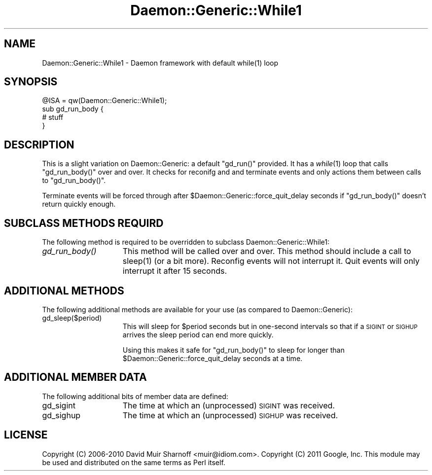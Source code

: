 .\" Automatically generated by Pod::Man 2.28 (Pod::Simple 3.28)
.\"
.\" Standard preamble:
.\" ========================================================================
.de Sp \" Vertical space (when we can't use .PP)
.if t .sp .5v
.if n .sp
..
.de Vb \" Begin verbatim text
.ft CW
.nf
.ne \\$1
..
.de Ve \" End verbatim text
.ft R
.fi
..
.\" Set up some character translations and predefined strings.  \*(-- will
.\" give an unbreakable dash, \*(PI will give pi, \*(L" will give a left
.\" double quote, and \*(R" will give a right double quote.  \*(C+ will
.\" give a nicer C++.  Capital omega is used to do unbreakable dashes and
.\" therefore won't be available.  \*(C` and \*(C' expand to `' in nroff,
.\" nothing in troff, for use with C<>.
.tr \(*W-
.ds C+ C\v'-.1v'\h'-1p'\s-2+\h'-1p'+\s0\v'.1v'\h'-1p'
.ie n \{\
.    ds -- \(*W-
.    ds PI pi
.    if (\n(.H=4u)&(1m=24u) .ds -- \(*W\h'-12u'\(*W\h'-12u'-\" diablo 10 pitch
.    if (\n(.H=4u)&(1m=20u) .ds -- \(*W\h'-12u'\(*W\h'-8u'-\"  diablo 12 pitch
.    ds L" ""
.    ds R" ""
.    ds C` ""
.    ds C' ""
'br\}
.el\{\
.    ds -- \|\(em\|
.    ds PI \(*p
.    ds L" ``
.    ds R" ''
.    ds C`
.    ds C'
'br\}
.\"
.\" Escape single quotes in literal strings from groff's Unicode transform.
.ie \n(.g .ds Aq \(aq
.el       .ds Aq '
.\"
.\" If the F register is turned on, we'll generate index entries on stderr for
.\" titles (.TH), headers (.SH), subsections (.SS), items (.Ip), and index
.\" entries marked with X<> in POD.  Of course, you'll have to process the
.\" output yourself in some meaningful fashion.
.\"
.\" Avoid warning from groff about undefined register 'F'.
.de IX
..
.nr rF 0
.if \n(.g .if rF .nr rF 1
.if (\n(rF:(\n(.g==0)) \{
.    if \nF \{
.        de IX
.        tm Index:\\$1\t\\n%\t"\\$2"
..
.        if !\nF==2 \{
.            nr % 0
.            nr F 2
.        \}
.    \}
.\}
.rr rF
.\"
.\" Accent mark definitions (@(#)ms.acc 1.5 88/02/08 SMI; from UCB 4.2).
.\" Fear.  Run.  Save yourself.  No user-serviceable parts.
.    \" fudge factors for nroff and troff
.if n \{\
.    ds #H 0
.    ds #V .8m
.    ds #F .3m
.    ds #[ \f1
.    ds #] \fP
.\}
.if t \{\
.    ds #H ((1u-(\\\\n(.fu%2u))*.13m)
.    ds #V .6m
.    ds #F 0
.    ds #[ \&
.    ds #] \&
.\}
.    \" simple accents for nroff and troff
.if n \{\
.    ds ' \&
.    ds ` \&
.    ds ^ \&
.    ds , \&
.    ds ~ ~
.    ds /
.\}
.if t \{\
.    ds ' \\k:\h'-(\\n(.wu*8/10-\*(#H)'\'\h"|\\n:u"
.    ds ` \\k:\h'-(\\n(.wu*8/10-\*(#H)'\`\h'|\\n:u'
.    ds ^ \\k:\h'-(\\n(.wu*10/11-\*(#H)'^\h'|\\n:u'
.    ds , \\k:\h'-(\\n(.wu*8/10)',\h'|\\n:u'
.    ds ~ \\k:\h'-(\\n(.wu-\*(#H-.1m)'~\h'|\\n:u'
.    ds / \\k:\h'-(\\n(.wu*8/10-\*(#H)'\z\(sl\h'|\\n:u'
.\}
.    \" troff and (daisy-wheel) nroff accents
.ds : \\k:\h'-(\\n(.wu*8/10-\*(#H+.1m+\*(#F)'\v'-\*(#V'\z.\h'.2m+\*(#F'.\h'|\\n:u'\v'\*(#V'
.ds 8 \h'\*(#H'\(*b\h'-\*(#H'
.ds o \\k:\h'-(\\n(.wu+\w'\(de'u-\*(#H)/2u'\v'-.3n'\*(#[\z\(de\v'.3n'\h'|\\n:u'\*(#]
.ds d- \h'\*(#H'\(pd\h'-\w'~'u'\v'-.25m'\f2\(hy\fP\v'.25m'\h'-\*(#H'
.ds D- D\\k:\h'-\w'D'u'\v'-.11m'\z\(hy\v'.11m'\h'|\\n:u'
.ds th \*(#[\v'.3m'\s+1I\s-1\v'-.3m'\h'-(\w'I'u*2/3)'\s-1o\s+1\*(#]
.ds Th \*(#[\s+2I\s-2\h'-\w'I'u*3/5'\v'-.3m'o\v'.3m'\*(#]
.ds ae a\h'-(\w'a'u*4/10)'e
.ds Ae A\h'-(\w'A'u*4/10)'E
.    \" corrections for vroff
.if v .ds ~ \\k:\h'-(\\n(.wu*9/10-\*(#H)'\s-2\u~\d\s+2\h'|\\n:u'
.if v .ds ^ \\k:\h'-(\\n(.wu*10/11-\*(#H)'\v'-.4m'^\v'.4m'\h'|\\n:u'
.    \" for low resolution devices (crt and lpr)
.if \n(.H>23 .if \n(.V>19 \
\{\
.    ds : e
.    ds 8 ss
.    ds o a
.    ds d- d\h'-1'\(ga
.    ds D- D\h'-1'\(hy
.    ds th \o'bp'
.    ds Th \o'LP'
.    ds ae ae
.    ds Ae AE
.\}
.rm #[ #] #H #V #F C
.\" ========================================================================
.\"
.IX Title "Daemon::Generic::While1 3pm"
.TH Daemon::Generic::While1 3pm "2013-10-05" "perl v5.20.2" "User Contributed Perl Documentation"
.\" For nroff, turn off justification.  Always turn off hyphenation; it makes
.\" way too many mistakes in technical documents.
.if n .ad l
.nh
.SH "NAME"
.Vb 1
\& Daemon::Generic::While1 \- Daemon framework with default while(1) loop
.Ve
.SH "SYNOPSIS"
.IX Header "SYNOPSIS"
.Vb 1
\& @ISA = qw(Daemon::Generic::While1);
\&
\& sub gd_run_body {
\&        # stuff
\& }
.Ve
.SH "DESCRIPTION"
.IX Header "DESCRIPTION"
This is a slight variation on Daemon::Generic: a default
\&\f(CW\*(C`gd_run()\*(C'\fR provided.  It has a \fIwhile\fR\|(1) loop that calls 
\&\f(CW\*(C`gd_run_body()\*(C'\fR over and over.  It checks for reconifg and
and terminate events and only actions them between calls
to \f(CW\*(C`gd_run_body()\*(C'\fR.
.PP
Terminate events will be forced through after 
\&\f(CW$Daemon::Generic::force_quit_delay\fR seconds if
\&\f(CW\*(C`gd_run_body()\*(C'\fR doesn't return quickly enough.
.SH "SUBCLASS METHODS REQUIRD"
.IX Header "SUBCLASS METHODS REQUIRD"
The following method is required to be overridden to subclass
Daemon::Generic::While1:
.IP "\fIgd_run_body()\fR" 15
.IX Item "gd_run_body()"
This method will be called over and over.  This method should
include a call to \f(CWsleep(1)\fR (or a bit more).  Reconfig events
will not interrupt it.  Quit events will only interrupt it 
after 15 seconds.
.SH "ADDITIONAL METHODS"
.IX Header "ADDITIONAL METHODS"
The following additional methods are available for your use
(as compared to Daemon::Generic):
.IP "gd_sleep($period)" 15
.IX Item "gd_sleep($period)"
This will sleep for \f(CW$period\fR seconds but in one-second
intervals so that if a \s-1SIGINT\s0 or \s-1SIGHUP\s0 arrives the sleep
period can end more quickly.
.Sp
Using this makes it safe for \f(CW\*(C`gd_run_body()\*(C'\fR to sleep for
longer than \f(CW$Daemon::Generic::force_quit_delay\fR seconds 
at a time.
.SH "ADDITIONAL MEMBER DATA"
.IX Header "ADDITIONAL MEMBER DATA"
The following additional bits of member data are defined:
.IP "gd_sigint" 15
.IX Item "gd_sigint"
The time at which an (unprocessed) \s-1SIGINT\s0 was received.
.IP "gd_sighup" 15
.IX Item "gd_sighup"
The time at which an (unprocessed) \s-1SIGHUP\s0 was received.
.SH "LICENSE"
.IX Header "LICENSE"
Copyright (C) 2006\-2010 David Muir Sharnoff <muir@idiom.com>. 
Copyright (C) 2011 Google, Inc.
This module may be used and distributed on the same terms
as Perl itself.
